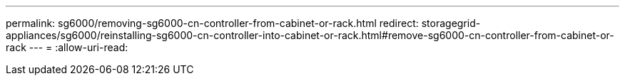 ---
permalink: sg6000/removing-sg6000-cn-controller-from-cabinet-or-rack.html 
redirect: storagegrid-appliances/sg6000/reinstalling-sg6000-cn-controller-into-cabinet-or-rack.html#remove-sg6000-cn-controller-from-cabinet-or-rack 
---
= 
:allow-uri-read: 


